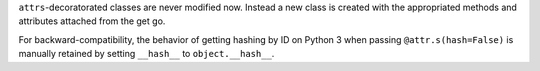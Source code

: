 ``attrs``-decoratorated classes are never modified now.
Instead a new class is created with the appropriated methods and attributes attached from the get go.

For backward-compatibility, the behavior of getting hashing by ID on Python 3 when passing ``@attr.s(hash=False)`` is manually retained by setting ``__hash__`` to ``object.__hash__``.
